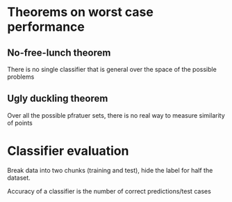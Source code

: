 
* Theorems on worst case performance
** No-free-lunch theorem
There is no single  classifier that is general over the space of the possible problems
** Ugly duckling theorem
Over all the possible pfratuer sets, there is no real way to measure similarity
of points
* Classifier evaluation
Break data into two chunks (training and test), hide the label for half the
dataset.

Accuracy of a classifier is the number of correct predictions/test cases
